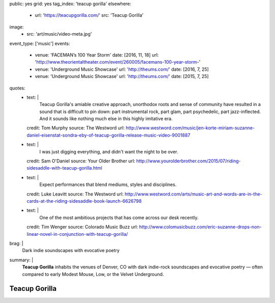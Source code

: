 public: yes
grid: yes
tag_index: 'teacup gorilla'
elsewhere:
  - url: 'https://teacupgorilla.com/'
    src: 'Teacup Gorilla'
image:
  - src: 'art/music/video-meta.jpg'
event_type: ['music']
events:
  - venue: 'FACEMAN’s 100 Year Storm'
    date: [2016, 11, 18]
    url: 'http://www.theorientaltheater.com/event/260005/facemans-100-year-storm-'
  - venue: 'Underground Music Showcase'
    url: 'http://theums.com/'
    date: [2016, 7, 25]
  - venue: 'Underground Music Showcase'
    url: 'http://theums.com/'
    date: [2015, 7, 25]
quotes:
  - text: |
      Teacup Gorilla's amiable creative approach,
      unorthodox roots and sense of community
      have resulted in a sound that is difficult to pin down:
      part instrumental rock, part glam, part psychedelic, part jazz-inflected.
      And it sounds like nothing much else in this highly imitative era.
    credit: Tom Murphy
    source: The Westword
    url: http://www.westword.com/music/jen-korte-miriam-suzanne-daniel-eisenstat-sondra-eby-of-teacup-gorilla-release-music-video-9001887
  - text: |
      I was just digging everything,
      and didn't want the night to be over.
    credit: Sam O'Daniel
    source: Your Older Brother
    url: http://www.yourolderbrother.com/2015/07/riding-sidesaddle-with-teacup-gorilla.html
  - text: |
      Expect performances that blend mediums, styles and disciplines.
    credit: Luke Leavitt
    source: The Westword
    url: http://www.westword.com/arts/music-art-and-words-are-in-the-cards-at-the-riding-sidesaddle-book-launch-6626798
  - text: |
      One of the most ambitious projects that has come across our desk recently.
    credit: Tim Wenger
    source: Colorado Music Buzz
    url: http://www.colomusicbuzz.com/eric-suzanne-drops-non-linear-novel-in-conjunction-with-teacup-gorilla/
brag: |
  Dark indie soundscapes with evocative poetry
summary: |
  **Teacup Gorilla** inhabits the venues of Denver, CO
  with dark indie-rock soundscapes and evocative poetry —
  often compared to early Modest Mouse,
  Low, or the Velvet Underground.


**************
Teacup Gorilla
**************

.. callmacro:: content/feature.macros.j2#show
    :title: 'Featured Projects'
    :slugs: [
        'art/music/holes',
        'art/theater/jane-eyre',
      ]

.. callmacro:: content/macros.j2#quote_section
  :title: 'Press…'
  :page: 'art/music/teacupgorilla'
